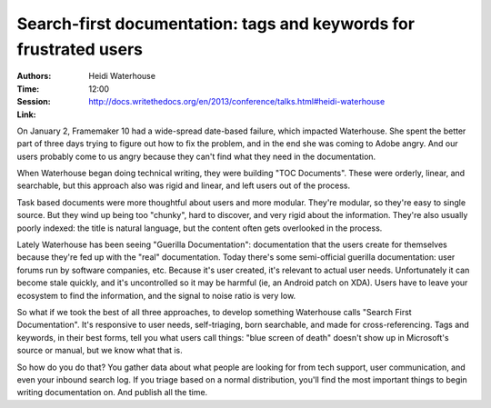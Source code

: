 Search-first documentation: tags and keywords for frustrated users
==================================================================

:Authors: Heidi Waterhouse
:Time: 12:00
:Session: http://docs.writethedocs.org/en/2013/conference/talks.html#heidi-waterhouse
:Link:

On January 2, Framemaker 10 had a wide-spread date-based failure,
which impacted Waterhouse. She spent the better part of three days
trying to figure out how to fix the problem, and in the end she was
coming to Adobe angry. And our users probably come to us angry because
they can't find what they need in the documentation.

When Waterhouse began doing technical writing, they were building "TOC
Documents". These were orderly, linear, and searchable, but this
approach also was rigid and linear, and left users out of the process.

Task based documents were more thoughtful about users and more
modular. They're modular, so they're easy to single source. But they
wind up being too "chunky", hard to discover, and very rigid about the
information. They're also usually poorly indexed: the title is natural
language, but the content often gets overlooked in the process.

Lately Waterhouse has been seeing "Guerilla Documentation":
documentation that the users create for themselves because they're fed
up with the "real" documentation. Today there's some semi-official
guerilla documentation: user forums run by software companies, etc.
Because it's user created, it's relevant to actual user needs.
Unfortunately it can become stale quickly, and it's uncontrolled so it
may be harmful (ie, an Android patch on XDA). Users have to leave your
ecosystem to find the information, and the signal to noise ratio is
very low.

So what if we took the best of all three approaches, to develop
something Waterhouse calls "Search First Documentation". It's
responsive to user needs, self-triaging, born searchable, and made for
cross-referencing. Tags and keywords, in their best forms, tell you
what users call things: "blue screen of death" doesn't show up in
Microsoft's source or manual, but we know what that is.

So how do you do that? You gather data about what people are looking
for from tech support, user communication, and even your inbound
search log. If you triage based on a normal distribution, you'll find
the most important things to begin writing documentation on. And
publish all the time.
